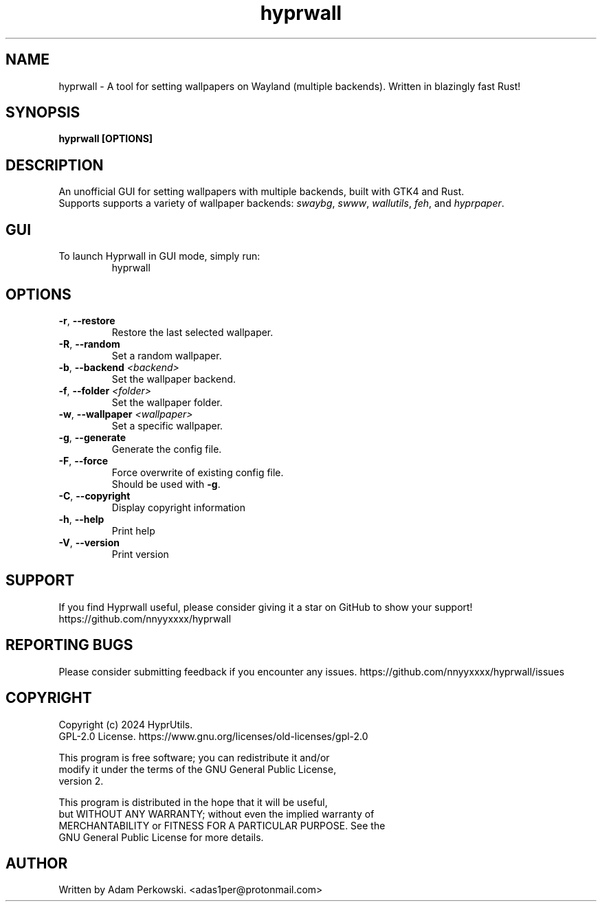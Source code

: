 .\" manpage for Hyprwall
.TH "hyprwall" "1" "October 2024" "" "Hyprwall Manual"

.SH NAME
hyprwall \- A tool for setting wallpapers on Wayland (multiple backends). Written in blazingly fast Rust!

.SH SYNOPSIS
\fBhyprwall [OPTIONS]\fR

.SH DESCRIPTION
An unofficial GUI for setting wallpapers with multiple backends, built with GTK4 and Rust.
.br
Supports supports a variety of wallpaper backends: \fIswaybg\fR, \fIswww\fR, \fIwallutils\fR, \fIfeh\fR, and \fIhyprpaper\fR.

.SH GUI
.TP
To launch Hyprwall in GUI mode, simply run:
hyprwall

.SH OPTIONS
.TP
\fB\-r\fR, \fB\-\-restore\fR
Restore the last selected wallpaper.

.TP
\fB\-R\fR, \fB\-\-random\fR
Set a random wallpaper.

.TP
\fB\-b\fR, \fB\-\-backend\fR \fI<backend>\fR
Set the wallpaper backend.

.TP
\fB\-f\fR, \fB\-\-folder\fR \fI<folder>\fR
Set the wallpaper folder.

.TP
\fB\-w\fR, \fB\-\-wallpaper\fR \fI<wallpaper>\fR
Set a specific wallpaper.

.TP
\fB\-g\fR, \fB\-\-generate\fR
Generate the config file.

.TP
\fB\-F\fR, \fB\-\-force\fR
Force overwrite of existing config file.
.br
Should be used with \fB-g\fR.

.TP
\fB\-C\fR, \fB\-\-copyright\fR
Display copyright information

.TP
\fB\-h\fR, \fB\-\-help\fR
Print help

.TP
\fB\-V\fR, \fB\-\-version\fR
Print version

.SH SUPPORT
If you find Hyprwall useful, please consider giving it a star on GitHub to show your support!
https://github.com/nnyyxxxx/hyprwall

.SH REPORTING BUGS
Please consider submitting feedback if you encounter any issues.
https://github.com/nnyyxxxx/hyprwall/issues

.SH COPYRIGHT
Copyright (c) 2024 HyprUtils.
.br
GPL-2.0 License.
https://www.gnu.org/licenses/old-licenses/gpl-2.0
.br

This program is free software; you can redistribute it and/or
.br
modify it under the terms of the GNU General Public License,
.br
version 2.
.br

This program is distributed in the hope that it will be useful,
.br
but WITHOUT ANY WARRANTY; without even the implied warranty of
.br
MERCHANTABILITY or FITNESS FOR A PARTICULAR PURPOSE.
See the
.br
GNU General Public License for more details.

.SH AUTHOR
Written by Adam Perkowski.
<adas1per@protonmail.com>
